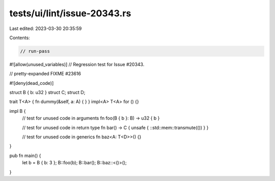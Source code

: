 tests/ui/lint/issue-20343.rs
============================

Last edited: 2023-03-30 20:35:59

Contents:

.. code-block:: rs

    // run-pass
#![allow(unused_variables)]
// Regression test for Issue #20343.

// pretty-expanded FIXME #23616

#![deny(dead_code)]

struct B { b: u32 }
struct C;
struct D;

trait T<A> { fn dummy(&self, a: A) { } }
impl<A> T<A> for () {}

impl B {
    // test for unused code in arguments
    fn foo(B { b }: B) -> u32 { b }

    // test for unused code in return type
    fn bar() -> C { unsafe { ::std::mem::transmute(()) } }

    // test for unused code in generics
    fn baz<A: T<D>>() {}
}

pub fn main() {
    let b = B { b: 3 };
    B::foo(b);
    B::bar();
    B::baz::<()>();
}


